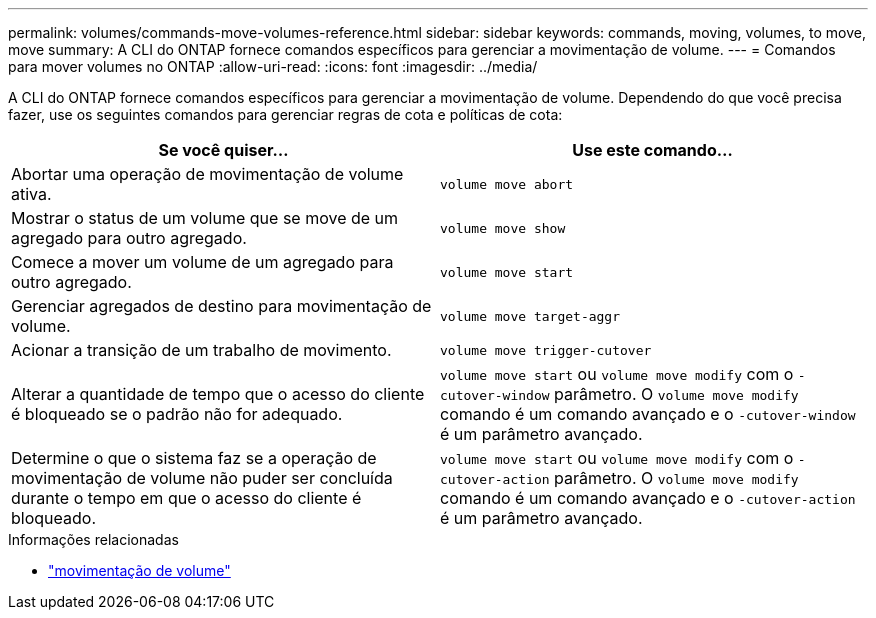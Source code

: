 ---
permalink: volumes/commands-move-volumes-reference.html 
sidebar: sidebar 
keywords: commands, moving, volumes, to move, move 
summary: A CLI do ONTAP fornece comandos específicos para gerenciar a movimentação de volume. 
---
= Comandos para mover volumes no ONTAP
:allow-uri-read: 
:icons: font
:imagesdir: ../media/


[role="lead"]
A CLI do ONTAP fornece comandos específicos para gerenciar a movimentação de volume. Dependendo do que você precisa fazer, use os seguintes comandos para gerenciar regras de cota e políticas de cota:

[cols="2*"]
|===
| Se você quiser... | Use este comando... 


 a| 
Abortar uma operação de movimentação de volume ativa.
 a| 
`volume move abort`



 a| 
Mostrar o status de um volume que se move de um agregado para outro agregado.
 a| 
`volume move show`



 a| 
Comece a mover um volume de um agregado para outro agregado.
 a| 
`volume move start`



 a| 
Gerenciar agregados de destino para movimentação de volume.
 a| 
`volume move target-aggr`



 a| 
Acionar a transição de um trabalho de movimento.
 a| 
`volume move trigger-cutover`



 a| 
Alterar a quantidade de tempo que o acesso do cliente é bloqueado se o padrão não for adequado.
 a| 
`volume move start` ou `volume move modify` com o `-cutover-window` parâmetro. O `volume move modify` comando é um comando avançado e o `-cutover-window` é um parâmetro avançado.



 a| 
Determine o que o sistema faz se a operação de movimentação de volume não puder ser concluída durante o tempo em que o acesso do cliente é bloqueado.
 a| 
`volume move start` ou `volume move modify` com o `-cutover-action` parâmetro. O `volume move modify` comando é um comando avançado e o `-cutover-action` é um parâmetro avançado.

|===
.Informações relacionadas
* link:https://docs.netapp.com/us-en/ontap-cli/search.html?q=volume+move["movimentação de volume"^]

